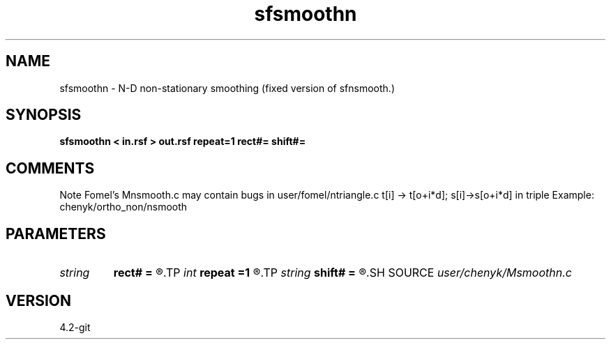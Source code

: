 .TH sfsmoothn 1  "APRIL 2023" Madagascar "Madagascar Manuals"
.SH NAME
sfsmoothn \- N-D non-stationary smoothing (fixed version of sfnsmooth.) 
.SH SYNOPSIS
.B sfsmoothn < in.rsf > out.rsf repeat=1 rect#= shift#=
.SH COMMENTS
Note Fomel's Mnsmooth.c may contain bugs in user/fomel/ntriangle.c
t[i] -> t[o+i*d]; s[i]->s[o+i*d] in triple 
Example: chenyk/ortho_non/nsmooth

.SH PARAMETERS
.PD 0
.TP
.I string 
.B rect#
.B =
.R  	size of the smoothing stencil in #-th dimension /auxiliary input file/
.TP
.I int    
.B repeat
.B =1
.R  	repeat filtering several times
.TP
.I string 
.B shift#
.B =
.R  	shifting of the smoothing stencil in #-th dimension /auxiliary input file/
.SH SOURCE
.I user/chenyk/Msmoothn.c
.SH VERSION
4.2-git
